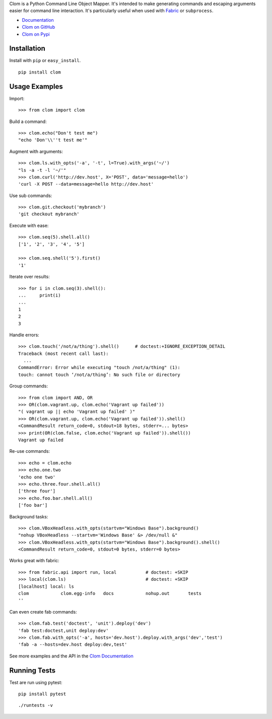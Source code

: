 Clom is a Python Command Line Object Mapper. It's intended to make generating commands and escaping arguments
easier for command line interaction. It's particularly useful when used with `Fabric <http://fabfile.org>`_ or ``subprocess``.

- `Documentation <http://clom.rtfd.org>`_
- `Clom on GitHub <http://github.com/six8/python-clom>`_
- `Clom on Pypi <http://pypi.python.org/pypi/clom>`_

Installation
------------

Install with ``pip`` or ``easy_install``.

::

    pip install clom

Usage Examples
--------------

Import::

	>>> from clom import clom

Build a command::


	>>> clom.echo("Don't test me")
	"echo 'Don'\\''t test me'"

Augment with arguments::

	>>> clom.ls.with_opts('-a', '-t', l=True).with_args('~/')
	"ls -a -t -l '~/'"
	>>> clom.curl('http://dev.host', X='POST', data='message=hello')
	'curl -X POST --data=message=hello http://dev.host'


Use sub commands::

	>>> clom.git.checkout('mybranch')
	'git checkout mybranch'

Execute with ease::

	>>> clom.seq(5).shell.all()
	['1', '2', '3', '4', '5']

	>>> clom.seq.shell('5').first()
	'1'

Iterate over results::

	>>> for i in clom.seq(3).shell():
	...	print(i)
	... 
	1
	2
	3

Handle errors::

	>>> clom.touch('/not/a/thing').shell()      # doctest:+IGNORE_EXCEPTION_DETAIL
	Traceback (most recent call last):
          ...
        CommandError: Error while executing "touch /not/a/thing" (1):
	touch: cannot touch ‘/not/a/thing’: No such file or directory

Group commands::

	>>> from clom import AND, OR
	>>> OR(clom.vagrant.up, clom.echo('Vagrant up failed'))
	"( vagrant up || echo 'Vagrant up failed' )"
	>>> OR(clom.vagrant.up, clom.echo('Vagrant up failed')).shell()
	<CommandResult return_code=0, stdout=18 bytes, stderr=... bytes>
	>>> print(OR(clom.false, clom.echo('Vagrant up failed')).shell())
	Vagrant up failed

Re-use commands::

	>>> echo = clom.echo
	>>> echo.one.two
	'echo one two'
	>>> echo.three.four.shell.all()
	['three four']
	>>> echo.foo.bar.shell.all()
	['foo bar']

Background tasks::

	>>> clom.VBoxHeadless.with_opts(startvm="Windows Base").background()
	"nohup VBoxHeadless --startvm='Windows Base' &> /dev/null &"
	>>> clom.VBoxHeadless.with_opts(startvm="Windows Base").background().shell()
	<CommandResult return_code=0, stdout=0 bytes, stderr=0 bytes>

Works great with fabric::

	>>> from fabric.api import run, local   	# doctest: +SKIP
	>>> local(clom.ls)				# doctest: +SKIP
	[localhost] local: ls
	clom		clom.egg-info	docs		nohup.out	tests
	''

Can even create fab commands::

	>>> clom.fab.test('doctest', 'unit').deploy('dev')
	'fab test:doctest,unit deploy:dev'
	>>> clom.fab.with_opts('-a', hosts='dev.host').deploy.with_args('dev','test')
	'fab -a --hosts=dev.host deploy:dev,test'


See more examples and the API in the `Clom Documentation <http://clom.rtfd.org>`_

Running Tests
-------------

Test are run using pytest::

	pip install pytest

::

	./runtests -v
